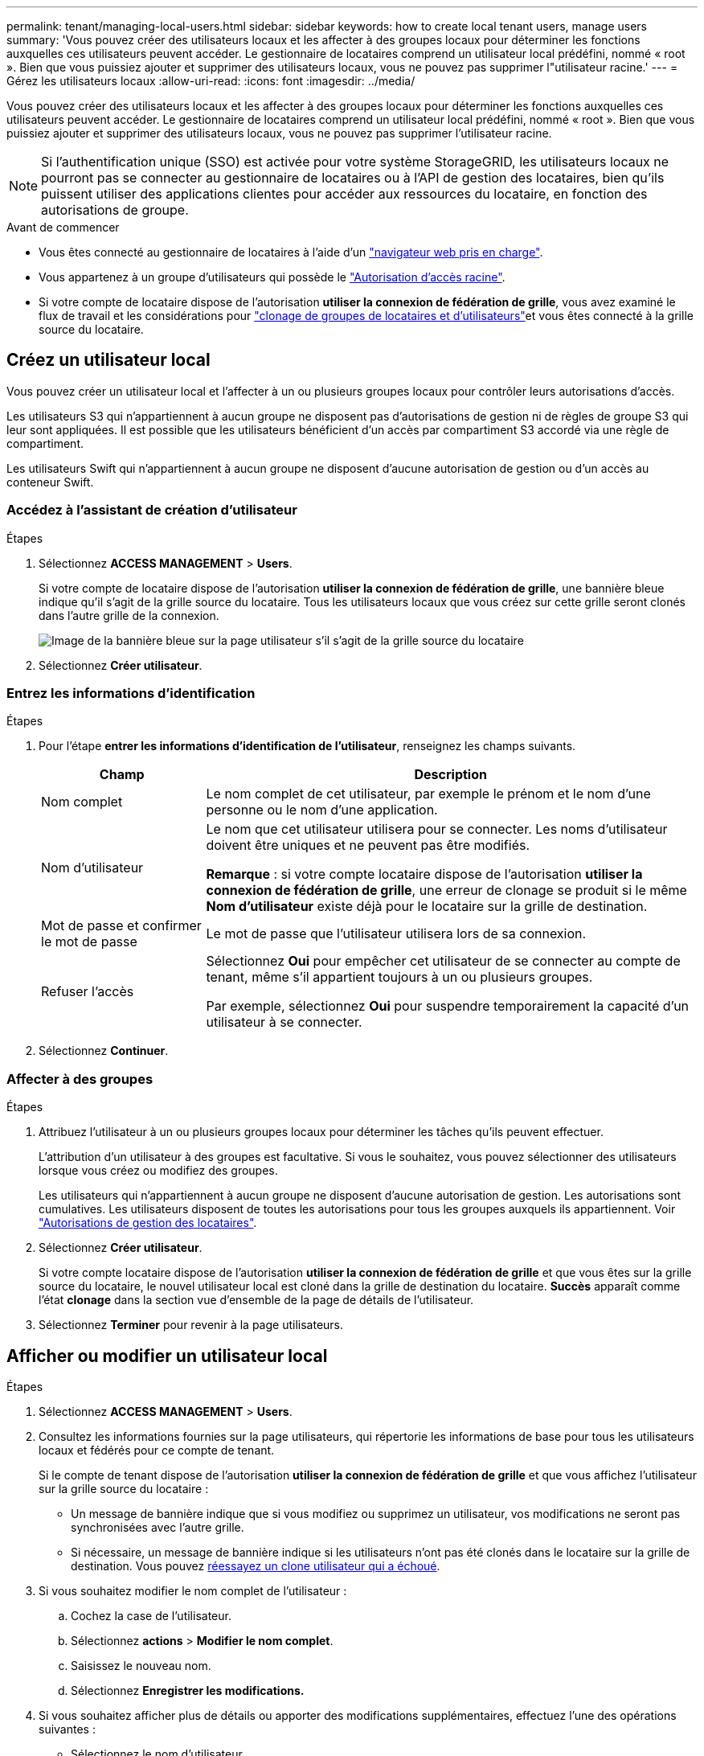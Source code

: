 ---
permalink: tenant/managing-local-users.html 
sidebar: sidebar 
keywords: how to create local tenant users, manage users 
summary: 'Vous pouvez créer des utilisateurs locaux et les affecter à des groupes locaux pour déterminer les fonctions auxquelles ces utilisateurs peuvent accéder. Le gestionnaire de locataires comprend un utilisateur local prédéfini, nommé « root ». Bien que vous puissiez ajouter et supprimer des utilisateurs locaux, vous ne pouvez pas supprimer l"utilisateur racine.' 
---
= Gérez les utilisateurs locaux
:allow-uri-read: 
:icons: font
:imagesdir: ../media/


[role="lead"]
Vous pouvez créer des utilisateurs locaux et les affecter à des groupes locaux pour déterminer les fonctions auxquelles ces utilisateurs peuvent accéder. Le gestionnaire de locataires comprend un utilisateur local prédéfini, nommé « root ». Bien que vous puissiez ajouter et supprimer des utilisateurs locaux, vous ne pouvez pas supprimer l'utilisateur racine.


NOTE: Si l'authentification unique (SSO) est activée pour votre système StorageGRID, les utilisateurs locaux ne pourront pas se connecter au gestionnaire de locataires ou à l'API de gestion des locataires, bien qu'ils puissent utiliser des applications clientes pour accéder aux ressources du locataire, en fonction des autorisations de groupe.

.Avant de commencer
* Vous êtes connecté au gestionnaire de locataires à l'aide d'un link:../admin/web-browser-requirements.html["navigateur web pris en charge"].
* Vous appartenez à un groupe d'utilisateurs qui possède le link:tenant-management-permissions.html["Autorisation d'accès racine"].
* Si votre compte de locataire dispose de l'autorisation *utiliser la connexion de fédération de grille*, vous avez examiné le flux de travail et les considérations pour link:grid-federation-account-clone.html["clonage de groupes de locataires et d'utilisateurs"]et vous êtes connecté à la grille source du locataire.




== [[create-user]]Créez un utilisateur local

Vous pouvez créer un utilisateur local et l'affecter à un ou plusieurs groupes locaux pour contrôler leurs autorisations d'accès.

Les utilisateurs S3 qui n'appartiennent à aucun groupe ne disposent pas d'autorisations de gestion ni de règles de groupe S3 qui leur sont appliquées. Il est possible que les utilisateurs bénéficient d'un accès par compartiment S3 accordé via une règle de compartiment.

Les utilisateurs Swift qui n'appartiennent à aucun groupe ne disposent d'aucune autorisation de gestion ou d'un accès au conteneur Swift.



=== Accédez à l'assistant de création d'utilisateur

.Étapes
. Sélectionnez *ACCESS MANAGEMENT* > *Users*.
+
Si votre compte de locataire dispose de l'autorisation *utiliser la connexion de fédération de grille*, une bannière bleue indique qu'il s'agit de la grille source du locataire. Tous les utilisateurs locaux que vous créez sur cette grille seront clonés dans l'autre grille de la connexion.

+
image::../media/grid-federation-tenant-user-banner.png[Image de la bannière bleue sur la page utilisateur s'il s'agit de la grille source du locataire]

. Sélectionnez *Créer utilisateur*.




=== Entrez les informations d'identification

.Étapes
. Pour l'étape *entrer les informations d'identification de l'utilisateur*, renseignez les champs suivants.
+
[cols="1a,3a"]
|===
| Champ | Description 


 a| 
Nom complet
 a| 
Le nom complet de cet utilisateur, par exemple le prénom et le nom d'une personne ou le nom d'une application.



 a| 
Nom d'utilisateur
 a| 
Le nom que cet utilisateur utilisera pour se connecter. Les noms d'utilisateur doivent être uniques et ne peuvent pas être modifiés.

*Remarque* : si votre compte locataire dispose de l'autorisation *utiliser la connexion de fédération de grille*, une erreur de clonage se produit si le même *Nom d'utilisateur* existe déjà pour le locataire sur la grille de destination.



 a| 
Mot de passe et confirmer le mot de passe
 a| 
Le mot de passe que l'utilisateur utilisera lors de sa connexion.



 a| 
Refuser l'accès
 a| 
Sélectionnez *Oui* pour empêcher cet utilisateur de se connecter au compte de tenant, même s'il appartient toujours à un ou plusieurs groupes.

Par exemple, sélectionnez *Oui* pour suspendre temporairement la capacité d'un utilisateur à se connecter.

|===
. Sélectionnez *Continuer*.




=== Affecter à des groupes

.Étapes
. Attribuez l'utilisateur à un ou plusieurs groupes locaux pour déterminer les tâches qu'ils peuvent effectuer.
+
L'attribution d'un utilisateur à des groupes est facultative. Si vous le souhaitez, vous pouvez sélectionner des utilisateurs lorsque vous créez ou modifiez des groupes.

+
Les utilisateurs qui n'appartiennent à aucun groupe ne disposent d'aucune autorisation de gestion. Les autorisations sont cumulatives. Les utilisateurs disposent de toutes les autorisations pour tous les groupes auxquels ils appartiennent. Voir link:tenant-management-permissions.html["Autorisations de gestion des locataires"].

. Sélectionnez *Créer utilisateur*.
+
Si votre compte locataire dispose de l'autorisation *utiliser la connexion de fédération de grille* et que vous êtes sur la grille source du locataire, le nouvel utilisateur local est cloné dans la grille de destination du locataire. *Succès* apparaît comme l'état *clonage* dans la section vue d'ensemble de la page de détails de l'utilisateur.

. Sélectionnez *Terminer* pour revenir à la page utilisateurs.




== Afficher ou modifier un utilisateur local

.Étapes
. Sélectionnez *ACCESS MANAGEMENT* > *Users*.
. Consultez les informations fournies sur la page utilisateurs, qui répertorie les informations de base pour tous les utilisateurs locaux et fédérés pour ce compte de tenant.
+
Si le compte de tenant dispose de l'autorisation *utiliser la connexion de fédération de grille* et que vous affichez l'utilisateur sur la grille source du locataire :

+
** Un message de bannière indique que si vous modifiez ou supprimez un utilisateur, vos modifications ne seront pas synchronisées avec l'autre grille.
** Si nécessaire, un message de bannière indique si les utilisateurs n'ont pas été clonés dans le locataire sur la grille de destination. Vous pouvez <<clone-users,réessayez un clone utilisateur qui a échoué>>.


. Si vous souhaitez modifier le nom complet de l'utilisateur :
+
.. Cochez la case de l'utilisateur.
.. Sélectionnez *actions* > *Modifier le nom complet*.
.. Saisissez le nouveau nom.
.. Sélectionnez *Enregistrer les modifications.*


. Si vous souhaitez afficher plus de détails ou apporter des modifications supplémentaires, effectuez l'une des opérations suivantes :
+
** Sélectionnez le nom d'utilisateur.
** Cochez la case de l'utilisateur et sélectionnez *actions* > *Afficher les détails de l'utilisateur*.


. Consultez la section Présentation, qui présente les informations suivantes pour chaque utilisateur :
+
** Nom complet
** Nom d'utilisateur
** Type d'utilisateur
** Accès refusé
** Mode d'accès
** Appartenance à un groupe
** Champs supplémentaires si le compte de tenant dispose de l'autorisation *utiliser la connexion de fédération de grille* et que vous affichez l'utilisateur sur la grille source du locataire :
+
*** État de clonage, soit *succès* soit *échec*
*** Une bannière bleue indiquant que si vous modifiez cet utilisateur, vos modifications ne seront pas synchronisées avec l'autre grille.




. Modifiez les paramètres utilisateur selon vos besoins. Voir <<create-user,Créer un utilisateur local>> pour plus de détails sur ce que vous devez saisir.
+
.. Dans la section vue d'ensemble, modifiez le nom complet en sélectionnant le nom ou l'icône d'édition image:../media/icon_edit_tm.png["Icône Modifier"].
+
Vous ne pouvez pas modifier le nom d'utilisateur.

.. Dans l'onglet *Mot de passe*, modifiez le mot de passe de l'utilisateur et sélectionnez *Enregistrer les modifications*.
.. Dans l'onglet *accès*, sélectionnez *non* pour permettre à l'utilisateur de se connecter ou sélectionnez *Oui* pour empêcher l'utilisateur de se connecter. Ensuite, sélectionnez *Enregistrer les modifications*.
.. Dans l'onglet *clés d'accès*, sélectionnez *Créer une clé* et suivez les instructions pour link:creating-another-users-s3-access-keys.html["Création des clés d'accès S3 d'un autre utilisateur"].
.. Dans l'onglet *groupes*, sélectionnez *Modifier les groupes* pour ajouter l'utilisateur à des groupes ou supprimer l'utilisateur des groupes. Sélectionnez ensuite *Enregistrer les modifications*.


. Confirmez que vous avez sélectionné *Enregistrer les modifications* pour chaque section que vous avez modifiée.




== Dupliquer l'utilisateur local

Vous pouvez dupliquer un utilisateur local pour créer un nouvel utilisateur plus rapidement.


NOTE: Si votre compte locataire dispose de l'autorisation *utiliser la connexion de fédération de grille* et que vous dupliquez un utilisateur de la grille source du locataire, l'utilisateur dupliqué sera cloné dans la grille de destination du locataire.

.Étapes
. Sélectionnez *ACCESS MANAGEMENT* > *Users*.
. Cochez la case correspondant à l'utilisateur que vous souhaitez dupliquer.
. Sélectionnez *actions* > *Dupliquer utilisateur*.
. Voir <<create-user,Créer un utilisateur local>> pour plus de détails sur ce que vous devez saisir.
. Sélectionnez *Créer utilisateur*.




== [[clone-users]]Réessayez le clone utilisateur

Pour réessayer un clone qui a échoué :

. Sélectionnez chaque utilisateur qui indique _(échec du clonage)_ sous le nom d'utilisateur.
. Sélectionnez *actions* > *Cloner les utilisateurs*.
. Consultez l'état de l'opération de clonage sur la page de détails de chaque utilisateur que vous êtes en train de cloner.


Pour plus d'informations, voir link:grid-federation-account-clone.html["Cloner des groupes de locataires et des utilisateurs"].



== Supprimez un ou plusieurs utilisateurs locaux

Vous pouvez supprimer définitivement un ou plusieurs utilisateurs locaux qui n'ont plus besoin d'accéder au compte de locataire StorageGRID.


NOTE: Si votre compte de tenant dispose de l'autorisation *utiliser la connexion de fédération de grille* et que vous supprimez un utilisateur local, StorageGRID ne supprimera pas l'utilisateur correspondant sur l'autre grille. Si vous devez conserver ces informations synchronisées, vous devez supprimer le même utilisateur des deux grilles.


NOTE: Vous devez utiliser le référentiel d'identité fédéré pour supprimer des utilisateurs fédérés.

.Étapes
. Sélectionnez *ACCESS MANAGEMENT* > *Users*.
. Cochez la case correspondant à chaque utilisateur à supprimer.
. Sélectionnez *actions* > *Supprimer utilisateur* ou *actions* > *Supprimer utilisateurs*.
+
Une boîte de dialogue de confirmation s'affiche.

. Sélectionnez *Supprimer utilisateur* ou *Supprimer utilisateurs*.

